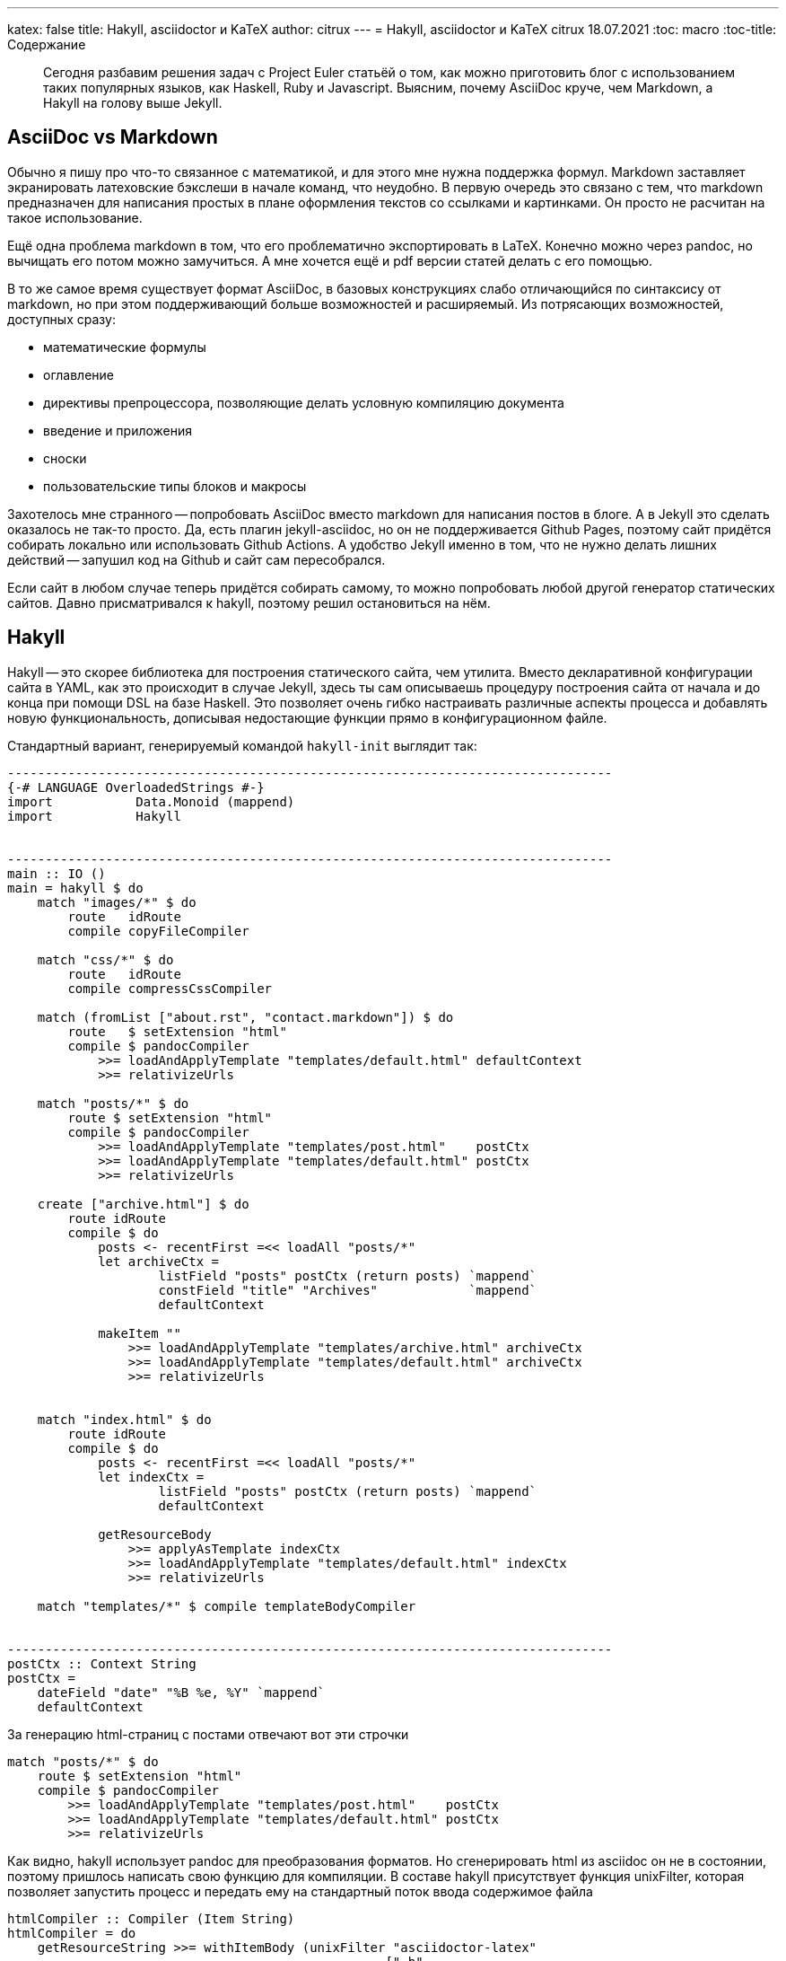 ---
katex: false
title: Hakyll, asciidoctor и KaTeX
author: citrux
---
= Hakyll, asciidoctor и KaTeX
citrux
18.07.2021
:toc: macro
:toc-title: Содержание

[abstract]
--
Сегодня разбавим решения задач с Project Euler статьёй о том, как можно приготовить блог с использованием таких популярных языков, как Haskell, Ruby и Javascript. Выясним, почему AsciiDoc круче, чем Markdown, а Hakyll на голову выше Jekyll.
--

toc::[]

== AsciiDoc vs Markdown
Обычно я пишу про что-то связанное с математикой, и для этого мне нужна поддержка формул. Markdown заставляет экранировать латеховские бэкслеши в начале команд, что неудобно. В первую очередь это связано с тем, что markdown предназначен для написания простых в плане оформления текстов со ссылками и картинками. Он просто не расчитан на такое использование.

Ещё одна проблема markdown в том, что его проблематично экспортировать в LaTeX. Конечно можно через pandoc, но вычищать его потом можно замучиться. А мне хочется ещё и pdf версии статей делать с его помощью.

В то же самое время существует формат AsciiDoc, в базовых конструкциях слабо отличающийся по синтаксису от markdown, но при этом поддерживающий больше возможностей и расширяемый. Из потрясающих возможностей, доступных сразу:

* математические формулы
* оглавление
* директивы препроцессора, позволяющие делать условную компиляцию документа
* введение и приложения
* сноски
* пользовательские типы блоков и макросы

Захотелось мне странного -- попробовать AsciiDoc вместо markdown для написания постов в блоге. А в Jekyll это сделать оказалось не так-то просто. Да, есть плагин jekyll-asciidoc, но он не поддерживается Github Pages, поэтому сайт придётся собирать локально или использовать Github Actions. А удобство Jekyll именно в том, что не нужно делать лишних действий -- запушил код на Github и сайт сам пересобрался.

Если сайт в любом случае теперь придётся собирать самому, то можно попробовать любой другой генератор статических сайтов. Давно присматривался к hakyll, поэтому решил остановиться на нём.

== Hakyll
Hakyll -- это скорее библиотека для построения статического сайта, чем утилита. Вместо декларативной конфигурации сайта в YAML, как это происходит в случае Jekyll, здесь ты сам описываешь процедуру построения сайта от начала и до конца при помощи DSL на базе Haskell. Это позволяет очень гибко настраивать различные аспекты процесса и добавлять новую функциональность, дописывая недостающие функции прямо в конфигурационном файле.

Стандартный вариант, генерируемый командой `hakyll-init` выглядит так:

[source,haskell]
----
--------------------------------------------------------------------------------
{-# LANGUAGE OverloadedStrings #-}
import           Data.Monoid (mappend)
import           Hakyll


--------------------------------------------------------------------------------
main :: IO ()
main = hakyll $ do
    match "images/*" $ do
        route   idRoute
        compile copyFileCompiler

    match "css/*" $ do
        route   idRoute
        compile compressCssCompiler

    match (fromList ["about.rst", "contact.markdown"]) $ do
        route   $ setExtension "html"
        compile $ pandocCompiler
            >>= loadAndApplyTemplate "templates/default.html" defaultContext
            >>= relativizeUrls

    match "posts/*" $ do
        route $ setExtension "html"
        compile $ pandocCompiler
            >>= loadAndApplyTemplate "templates/post.html"    postCtx
            >>= loadAndApplyTemplate "templates/default.html" postCtx
            >>= relativizeUrls

    create ["archive.html"] $ do
        route idRoute
        compile $ do
            posts <- recentFirst =<< loadAll "posts/*"
            let archiveCtx =
                    listField "posts" postCtx (return posts) `mappend`
                    constField "title" "Archives"            `mappend`
                    defaultContext

            makeItem ""
                >>= loadAndApplyTemplate "templates/archive.html" archiveCtx
                >>= loadAndApplyTemplate "templates/default.html" archiveCtx
                >>= relativizeUrls


    match "index.html" $ do
        route idRoute
        compile $ do
            posts <- recentFirst =<< loadAll "posts/*"
            let indexCtx =
                    listField "posts" postCtx (return posts) `mappend`
                    defaultContext

            getResourceBody
                >>= applyAsTemplate indexCtx
                >>= loadAndApplyTemplate "templates/default.html" indexCtx
                >>= relativizeUrls

    match "templates/*" $ compile templateBodyCompiler


--------------------------------------------------------------------------------
postCtx :: Context String
postCtx =
    dateField "date" "%B %e, %Y" `mappend`
    defaultContext
----

За генерацию html-страниц с постами отвечают вот эти строчки
[source,haskell]
----
match "posts/*" $ do
    route $ setExtension "html"
    compile $ pandocCompiler
        >>= loadAndApplyTemplate "templates/post.html"    postCtx
        >>= loadAndApplyTemplate "templates/default.html" postCtx
        >>= relativizeUrls
----
Как видно, hakyll использует pandoc для преобразования форматов. Но сгенерировать html из asciidoc он не в состоянии, поэтому пришлось написать свою функцию для компиляции. В составе hakyll присутствует функция unixFilter, которая позволяет запустить процесс и передать ему на стандартный поток ввода содержимое файла

[source,haskell]
----
htmlCompiler :: Compiler (Item String)
htmlCompiler = do
    getResourceString >>= withItemBody (unixFilter "asciidoctor-latex"
                                                  ["-b"
                                                  , "html5"
                                                  , "-s"
                                                  , "-a"
                                                  , "embedded"
                                                  , "-a"
                                                  , "skip-front-matter"
                                                  , "-"])

...

    match "posts/*" $ do
        route $ setExtension "html"
        compile $ htmlCompiler
            >>= loadAndApplyTemplate "templates/post.html"    postCtx
            >>= loadAndApplyTemplate "templates/default.html" postCtx
            >>= relativizeUrls
----

Здесь во втором аргументе unixFilter передаётся список параметров командной строки для `asciidoctor-latex`, а именно:

* `-b html5` указывает, что нужно конвертировать asciidoc в html5
* `-s` не добавляет собственных asciidoctorовских хедера и футера, только конвертирует содержимое
* `-a embedded` не печатает заголовок, это отдано на откуп шаблонам hakyll
* `-a skip-front-matter` игнорирует front-matter с метаданными для hakyll в начале файла
* `-` заставляет читать со стандартного потока ввода

Далее мне захотелось, чтобы материалы, относящиеся к посту (картинки, код) лежали в каталоге этого поста. В результате получилось следующее

[source,haskell]
----
htmlCompiler :: Compiler (Item String)
htmlCompiler = do
    path <- getResourceFilePath
    let (dir,_) = splitFileName path
    getResourceString >>= withItemBody (unixFilter "asciidoctor-latex"
                                                  ["-b"
                                                  , "html5"
                                                  , "-B"
                                                  , dir
                                                  , "-s"
                                                  , "-a"
                                                  , "embedded"
                                                  , "-a"
                                                  , "skip-front-matter"
                                                  , "-"])

...

    match "posts/*/index.adoc" $ do
        route $ setExtension "html"
        compile $ htmlCompiler
            >>= loadAndApplyTemplate "templates/post.html"    postCtx
            >>= loadAndApplyTemplate "templates/default.html" postCtx
            >>= relativizeUrls

    match "posts/**/*" $ do
        route   idRoute
        compile copyFileCompiler
----

Ну и чтобы избавиться от `index.html` в конце ссылок

[source,haskell]
----
removeIndexHtml :: Item String -> Compiler (Item String)
removeIndexHtml item = return $ fmap (withUrls removeIndexStr) item
    where
        removeIndexStr :: String -> String
        removeIndexStr url = case splitFileName url of
                                (dir, "index.html") | isLocal dir -> dir
                                _                                 -> url
        isLocal :: String -> Bool
        isLocal uri        = not (isInfixOf "://" uri)

...

    match "posts/*/index.adoc" $ do
        route $ setExtension "html"
        compile $ htmlCompiler
            >>= loadAndApplyTemplate "templates/post.html"    postCtx
            >>= loadAndApplyTemplate "templates/default.html" postCtx
            >>= relativizeUrls
            >>= removeIndexHtml
----

== Формулы

Для поддержки преобразования asciidoc в html и latex я использую не сам asciidoctor, а asciidoctor-latex. Для формул он предоставляет блок `env.equation`:

[source,asciidoc]
----
[env.equation]
--
\lim_{x \to 0} \frac{\sin x}{x} = 1
--
----

Для рендеринга формул в html использую KaTeX, пока на стороне браузера с использованием js, но в планах довести до ума `asciidoctor-latex`, чтобы делать это во время построения сайта.

Для поддержки тёмной темы в вебе пришлось использовать svg для графиков. Для этого их приходится вставлять напрямую в html. В тоже время, этот подход не подойдёт для других форматов, например, для pdf. Там графику нужно вставить картинкой. Asciidoc позволяет решить эту проблему конструкциями `ifdef` и `ifndef`:

[source,asciidoc]
----
\ifdef::backend-html5[]
++++
\include::time_improved.svg[]
++++
\endif::[]

\ifndef::backend-html5[]
image::time_improved.png[]
\endif::[]
----

В данном случае, при компиляции в html вставится содержимое файла `time\_improved.svg`, а при любом другом формате вывода будет добавлено изображение `time\_improved.png`.
